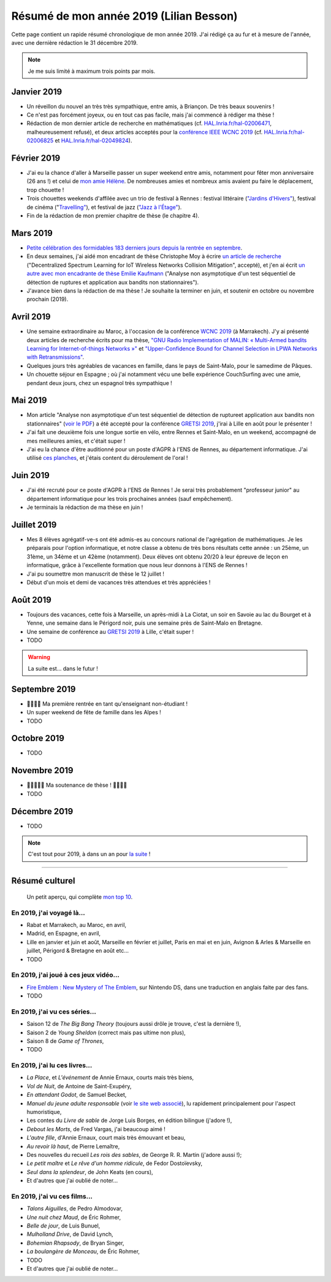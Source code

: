 .. meta::
    :description lang=fr: Résumé de mon année 2019 (Lilian Besson)
    :description lang=en: Sum-up of my year 2019 (Lilian Besson)

##########################################
 Résumé de mon année 2019 (Lilian Besson)
##########################################

Cette page contient un rapide résumé chronologique de mon année 2019.
J'ai rédigé ça au fur et à mesure de l'année, avec une dernière rédaction le 31 décembre 2019.

.. note:: Je me suis limité à maximum trois points par mois.

Janvier 2019
------------
- Un réveillon du nouvel an très très sympathique, entre amis, à Briançon. De très beaux souvenirs !
- Ce n'est pas forcément joyeux, ou en tout cas pas facile, mais j'ai commencé à rédiger ma thèse !
- Rédaction de mon dernier article de recherche en mathématiques (cf. `HAL.Inria.fr/hal-02006471 <https://hal.inria.fr/hal-02006471>`_, malheureusement refusé), et deux articles acceptés pour la `conférence IEEE WCNC 2019 <https://wcnc2019.ieee-wcnc.org/>`_ (cf. `HAL.Inria.fr/hal-02006825 <https://hal.inria.fr/hal-02006825>`_ et `HAL.Inria.fr/hal-02049824 <https://hal.inria.fr/hal-02049824>`_).

Février 2019
------------
- J'ai eu la chance d'aller à Marseille passer un super weekend entre amis, notamment pour fêter mon anniversaire (26 ans !) et celui de `mon amie Hélène <https://fr.wikipedia.org/wiki/H%C3%A9l%C3%A8ne_de_Troie>`_. De nombreuses amies et nombreux amis avaient pu faire le déplacement, trop chouette !
- Trois chouettes weekends d'affilée avec un trio de festival à Rennes : festival littéraire (`"Jardins d'Hivers" <https://www.leschampslibres.fr/agenda/evenement/jardins-dhiver-2019/>`_), festival de cinéma ("`Travelling" <https://www.clairobscur.info/Festival-de-cinema-Travelling-2573-0-0-0.html>`_), et festival de jazz (`"Jazz à l'Étage" <https://www.jazzaletage.com/date.php?id=139>`_).
- Fin de la rédaction de mon premier chapitre de thèse (le chapitre 4).

Mars 2019
---------
- `Petite célébration des formidables 183 derniers jours depuis la rentrée en septembre <https://www.wolframalpha.com/input/?i=number+of+days+between+3rd+of+March+2019+and+Friday+31st+of+August+2018>`_.
- En deux semaines, j'ai aidé mon encadrant de thèse Christophe Moy à écrire `un article de recherche <https://perso.crans.org/besson/articles/MB__ISIoT_2019.pdf>`_ ("Decentralized Spectrum Learning for IoT Wireless Networks Collision Mitigation", accepté), et j'en ai écrit `un autre avec mon encadrante de thèse Emilie Kaufmann <https://perso.crans.org/besson/articles/BK__GRETSI_2019.pdf>`_ ("Analyse non asymptotique d'un test séquentiel de détection de ruptures et application aux bandits non stationnaires").
- J'avance bien dans la rédaction de ma thèse ! Je souhaite la terminer en juin, et soutenir en octobre ou novembre prochain (2019).

Avril 2019
----------
- Une semaine extraordinaire au Maroc, à l'occasion de la conférence `WCNC 2019 <http://wcnc2019.ieee-wcnc.org/>`_ (à Marrakech). J'y ai présenté deux articles de recherche écrits pour ma thèse, `"GNU Radio Implementation of MALIN: « Multi-Armed bandits Learning for Internet-of-things Networks »" <https://hal.inria.fr/hal-02006825>`_ et `"Upper-Confidence Bound for Channel Selection in LPWA Networks with Retransmissions" <https://hal.inria.fr/hal-02049824>`_.
- Quelques jours très agréables de vacances en famille, dans le pays de Saint-Malo, pour le samedime de Pâques.
- Un chouette séjour en Espagne ; où j'ai notamment vécu une belle expérience CouchSurfing avec une amie, pendant deux jours, chez un espagnol très sympathique !

Mai 2019
--------
- Mon article "Analyse non asymptotique d'un test séquentiel de détection de ruptureet application aux bandits non stationnaires" (`voir le PDF <https://perso.crans.org/besson/articles/BK__GRETSI_2019.pdf>`_) a été accepté pour la conférence `GRETSI 2019 <http://gretsi.fr/colloque2019/>`_, j'irai à Lille en août pour le présenter !
- J'ai fait une deuxième fois une longue sortie en vélo, entre Rennes et Saint-Malo, en un weekend, accompagné de mes meilleures amies, et c'était super !
- J'ai eu la chance d'être auditionné pour un poste d'AGPR à l'ENS de Rennes, au département informatique. J'ai utilisé `ces planches <https://perso.crans.org/besson/slides/2019_05__Audition_AGPR__ENS_de_Rennes/slides.pdf>`_, et j'étais content du déroulement de l'oral !

Juin 2019
---------
- J'ai été recruté pour ce poste d'AGPR à l'ENS de Rennes ! Je serai très probablement "professeur junior" au département informatique pour les trois prochaines années (sauf empêchement).
- Je terminais la rédaction de ma thèse en juin !

Juillet 2019
------------
- Mes 8 élèves agrégatif-ve-s ont été admis-es au concours national de l'agrégation de mathématiques. Je les préparais pour l'option informatique, et notre classe a obtenu de très bons résultats cette année : un 25ème, un 31ème, un 34ème et un 42ème (notamment). Deux élèves ont obtenu 20/20 à leur épreuve de leçon en informatique, grâce à l'excellente formation que nous leur donnons à l'ENS de Rennes !
- J'ai pu soumettre mon manuscrit de thèse le 12 juillet !
- Début d'un mois et demi de vacances très attendues et très appréciées !

Août 2019
---------
- Toujours des vacances, cette fois à Marseille, un après-midi à La Ciotat, un soir en Savoie au lac du Bourget et à Yenne, une semaine dans le Périgord noir, puis une semaine près de Saint-Malo en Bretagne.
- Une semaine de conférence au `GRETSI 2019 <http://gretsi.fr/colloque2019/>`_ à Lille, c'était super !
- TODO

.. warning:: La suite est… dans le futur !

Septembre 2019
--------------
- 🎉🎉🎉🎉 Ma première rentrée en tant qu'enseignant non-étudiant !
- Un super weekend de fête de famille dans les Alpes !
- TODO

Octobre 2019
------------
- TODO

Novembre 2019
-------------
- 🎉🎉🎉🎉🎉 Ma soutenance de thèse ! 🎉🎉🎉🎉
- TODO

Décembre 2019
-------------
- TODO


.. note:: C'est tout pour 2019, à dans un an pour `la suite <resume-de-mon-annee-2020.html>`_ !

------------------------------------------------------------------------------

Résumé culturel
---------------

  Un petit aperçu, qui complète `mon top 10 <top10.fr.html>`_.

En 2019, j'ai voyagé là…
~~~~~~~~~~~~~~~~~~~~~~~~
- Rabat et Marrakech, au Maroc, en avril,
- Madrid, en Espagne, en avril,
- Lille en janvier et juin et août, Marseille en février et juillet, Paris en mai et en juin, Avignon & Arles & Marseille en juillet, Périgord & Bretagne en août etc…
- TODO

.. seealso:: `Cette page web <https://naereen.github.io/world-tour-timeline/index_fr.html>`_ que j'ai codée juste pour ça.

En 2019, j'ai joué à ces jeux vidéo…
~~~~~~~~~~~~~~~~~~~~~~~~~~~~~~~~~~~~
- `Fire Emblem : New Mystery of The Emblem <http://www.heroesofshadow.net/p/readme.html>`_, sur Nintendo DS, dans une traduction en anglais faite par des fans.
- TODO

En 2019, j'ai vu ces séries…
~~~~~~~~~~~~~~~~~~~~~~~~~~~~
- Saison 12 de *The Big Bang Theory* (toujours aussi drôle je trouve, c'est la dernière !),
- Saison 2 de *Young Sheldon* (correct mais pas ultime non plus),
- Saison 8 de *Game of Thrones*,
- TODO

En 2019, j'ai lu ces livres…
~~~~~~~~~~~~~~~~~~~~~~~~~~~~
- *La Place*, et *L'événement* de Annie Ernaux, courts mais très biens,
- *Vol de Nuit*, de Antoine de Saint-Exupéry,
- *En attendant Godot*, de Samuel Becket,
- *Manuel du jeune adulte responsable* (voir `le site web associé <http://www.manuel-adulte-responsable.fr/>`_), lu rapidement principalement pour l'aspect humoristique,
- Les contes du *Livre de sable* de Jorge Luis Borges, en édition bilingue (j'adore !),
- *Debout les Morts*, de Fred Vargas, j'ai beaucoup aimé !
- *L'autre fille*, d'Annie Ernaux, court mais très émouvant et beau,
- *Au revoir là haut*, de Pierre Lemaître,
- Des nouvelles du recueil *Les rois des sables*, de George R. R. Martin (j'adore aussi !);
- *Le petit maître* et *Le rêve d'un homme ridicule*, de Fedor Dostoïevsky,
- *Seul dans la splendeur*, de John Keats (en cours),
- Et d'autres que j'ai oublié de noter…

En 2019, j'ai vu ces films…
~~~~~~~~~~~~~~~~~~~~~~~~~~~
- *Talons Aiguilles*, de Pedro Almodovar,
- *Une nuit chez Maud*, de Éric Rohmer,
- *Belle de jour*, de Luis Bunuel,
- *Mulholland Drive*, de David Lynch,
- *Bohemian Rhapsody*, de Bryan Singer,
- *La boulangère de Monceau*, de Éric Rohmer,
- TODO
- Et d'autres que j'ai oublié de noter…

.. (c) Lilian Besson, 2011-2019, https://bitbucket.org/lbesson/web-sphinx/
